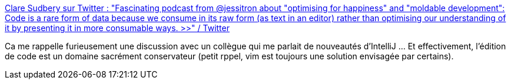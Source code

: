 :jbake-type: post
:jbake-status: published
:jbake-title: Clare Sudbery sur Twitter : "Fascinating podcast from @jessitron about "optimising for happiness" and "moldable development": Code is a rare form of data because we consume in its raw form (as text in an editor) rather than optimising our understanding of it by presenting it in more consumable ways. >>" / Twitter
:jbake-tags: citation,code,editor,évolution,_mois_déc.,_année_2020
:jbake-date: 2020-12-05
:jbake-depth: ../
:jbake-uri: shaarli/1607167148000.adoc
:jbake-source: https://nicolas-delsaux.hd.free.fr/Shaarli?searchterm=https%3A%2F%2Ftwitter.com%2FClareSudbery%2Fstatus%2F1334587399326863366&searchtags=citation+code+editor+%C3%A9volution+_mois_d%C3%A9c.+_ann%C3%A9e_2020
:jbake-style: shaarli

https://twitter.com/ClareSudbery/status/1334587399326863366[Clare Sudbery sur Twitter : "Fascinating podcast from @jessitron about "optimising for happiness" and "moldable development": Code is a rare form of data because we consume in its raw form (as text in an editor) rather than optimising our understanding of it by presenting it in more consumable ways. >>" / Twitter]

Ca me rappelle furieusement une discussion avec un collègue qui me parlait de nouveautés d'IntelliJ ... Et effectivement, l'édition de code est un domaine sacrément conservateur (petit rppel, vim est toujours une solution envisagée par certains).
